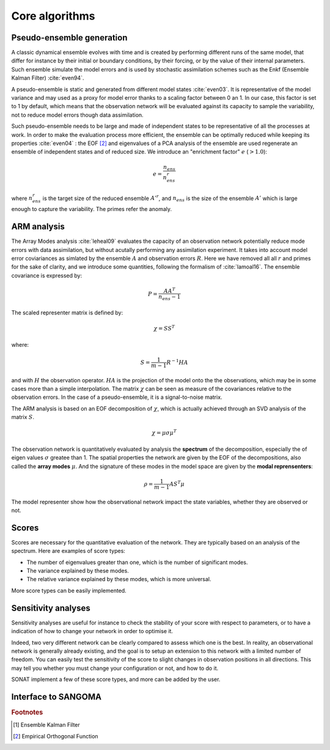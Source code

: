 Core algorithms
###############

Pseudo-ensemble generation
==========================

A classic dynamical ensemble evolves with time
and is created by performing different runs of the
same model, that differ for instance by their initial
or boundary conditions, by their forcing, or by the value
of their internal parameters.
Such ensemble simulate the model errors and is used
by stochastic assimilation schemes such as the Enkf
(Ensemble Kalman Filter) :cite:`even94`.

A pseudo-ensemble is static and generated from
different model states :cite:`even03`.
It is representative of the model variance and may used
as a proxy for model error thanks to a scaling factor
between 0 an 1.
In our case, this factor is set to 1 by default,
which means that the observation network will be evaluated
against its capacity to sample the variability, not
to reduce model errors though data assimilation.

Such pseudo-ensemble needs to be large and made
of independent states to be representative of
all the processes at work.
In order to make the evaluation process more efficient,
the ensemble can be optimally reduced while keeping
its properties :cite:`even04` : the EOF [#eof]_ and eigenvalues
of a PCA analysis of the ensemble
are used regenerate an ensemble of independent states
and of reduced size.
We introduce an "enrichment factor" :math:`e` (:math:`> 1.0`):

.. math:: e  = \frac{n_{ens}}{n^r_{ens}}

where :math:`n^r_{ens}` is the target size of the reduced ensemble :math:`A'^r`,
and :math:`n_{ens}` is the size of the ensemble :math:`A'` which is large enough
to capture the variability.
The primes refer the anomaly.


ARM analysis
============

The Array Modes analysis :cite:`leheal09` evaluates the capacity of an observation
network potentially reduce mode errors with data assimilation,
but without acutally performing any assimilation experiment.
It takes into account model error coviariances as simlated by the
ensemble :math:`A` and observation errors :math:`R`.
Here we have removed all all :math:`r` and primes for the sake of clarity,
and we introduce
some quantities, following the formalism of :cite:`lamoal16`.
The ensemble covariance is expressed by:

.. math:: P = \frac{A A^T}{n_{ens}-1}

The scaled representer matrix is defined by:

.. math:: \chi = S S^T

where:

.. math:: S = \frac{1}{m-1}R^{-1}HA

and with :math:`H` the observation operator.
:math:`HA` is the projection of the model onto the the observations,
which may be in some cases more than a simple interpolation.
The matrix :math:`\chi` can be seen as measure of the covariances
relative to the observation errors.
In the case of a pseudo-ensemble, it is a signal-to-noise matrix.

The ARM analysis is based on an EOF decomposition of :math:`\chi`,
which is actually achieved through an SVD analysis of the matrix :math:`S`.

.. math:: \chi = \mu \sigma \mu^T

The observation network is quantitatively evaluated by analysis
the **spectrum** of the decomposition, especially the
of eigen values :math:`\sigma` greatee than 1.
The spatial properties the network are given by the EOF
of the decompositions, also called the **array modes** :math:`\mu`.
And the signature of these modes in the model space
are given by the **modal reprensenters**:

.. math:: \rho =  \frac{1}{m-1} A S^T \mu

The model representer show how the observational network
impact the state variables, whether they are observed or not.


Scores
======

Scores are necessary for the quantitative evaluation of the network.
They are typically based on an analysis of the spectrum.
Here are examples of score types:

- The number of eigenvalues greater than one, which is the number of significant modes.
- The variance explained by these modes.
- The relative variance explained by these modes, which is more universal.

More score types can be easily implemented.


Sensitivity analyses
====================

Sensitivity analyses are useful for instance to check the stability
of your score with respect to parameters, or to have a indication
of how to change your network in order to optimise it.

Indeed, two very different network can be clearly compared to assess which
one is the best.
In reality, an observational network is generally already existing,
and the goal is to setup an extension to this network with
a limited number of freedom.
You can easily test the sensitivity of the score to slight changes
in observation positions in all directions.
This may tell you whether you must change your configuration or not,
and how to do it.

SONAT implement a few of these score types, and more can
be added by the user.

Interface to SANGOMA
====================


.. rubric:: Footnotes

.. [#enkf] Ensemble Kalman Filter
.. [#eof] Empirical Orthogonal Function
